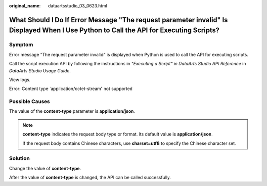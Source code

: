 :original_name: dataartsstudio_03_0623.html

.. _dataartsstudio_03_0623:

What Should I Do If Error Message "The request parameter invalid" Is Displayed When I Use Python to Call the API for Executing Scripts?
=======================================================================================================================================

Symptom
-------

Error message "The request parameter invalid" is displayed when Python is used to call the API for executing scripts.

Call the script execution API by following the instructions in *"Executing a Script" in DataArts Studio API Reference* in *DataArts Studio Usage Guide*.

|image1|

View logs.

Error: Content type 'application/octet-stream' not supported

Possible Causes
---------------

The value of the **content-type** parameter is **application/json**.

.. note::

   **content-type** indicates the request body type or format. Its default value is **application/json**.

   If the request body contains Chinese characters, use **charset=utf8** to specify the Chinese character set.

Solution
--------

Change the value of **content-type**.

|image2|

After the value of **content-type** is changed, the API can be called successfully.

.. |image1| image:: /_static/images/en-us_image_0000002424392261.png
.. |image2| image:: /_static/images/en-us_image_0000002269116277.png
